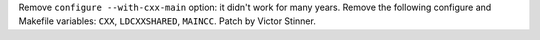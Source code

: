 Remove ``configure --with-cxx-main`` option: it didn't work for many years.
Remove the following configure and Makefile variables: ``CXX``,
``LDCXXSHARED``, ``MAINCC``. Patch by Victor Stinner.
